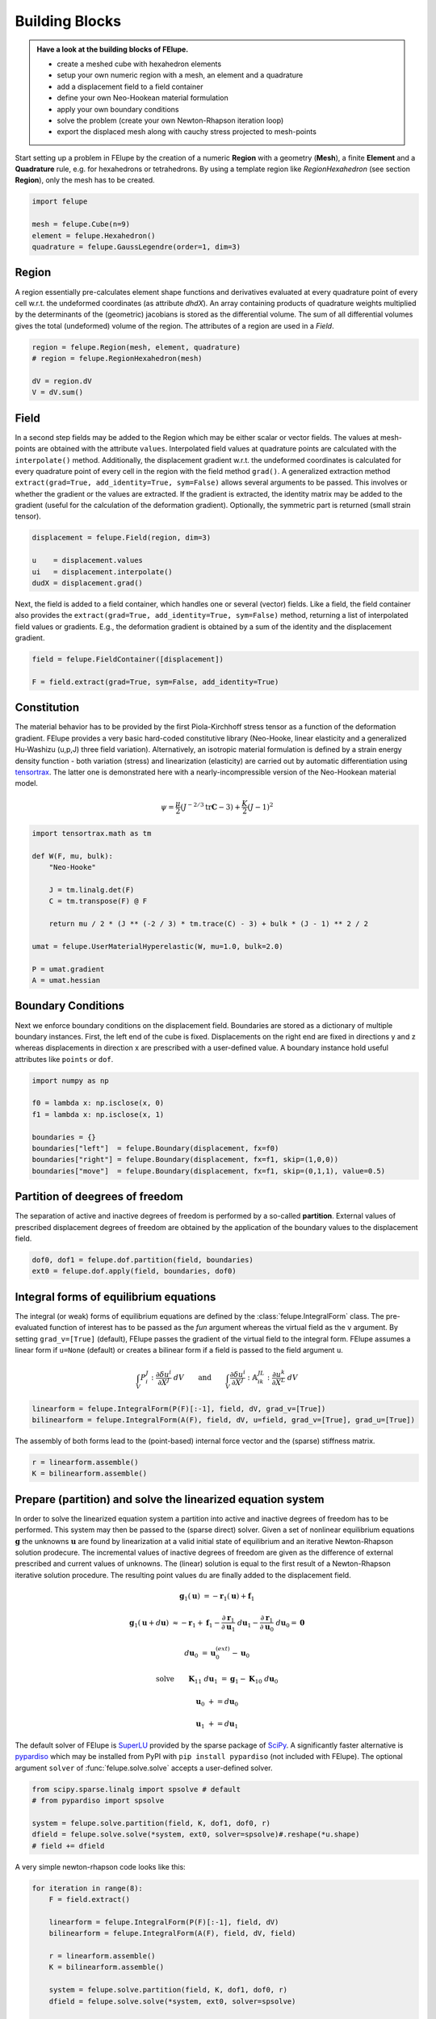 .. _howto-building-blocks:

Building Blocks
---------------

.. admonition:: Have a look at the building blocks of FElupe.
   :class: note

   * create a meshed cube with hexahedron elements
   
   * setup your own numeric region with a mesh, an element and a quadrature
   
   * add a displacement field to a field container
   
   * define your own Neo-Hookean material formulation
   
   * apply your own boundary conditions
   
   * solve the problem (create your own Newton-Rhapson iteration loop)
   
   * export the displaced mesh along with cauchy stress projected to mesh-points

Start setting up a problem in FElupe by the creation of a numeric **Region** with a geometry (**Mesh**), a finite **Element** and a **Quadrature** rule, e.g. for hexahedrons or tetrahedrons. By using a template region like `RegionHexahedron` (see section **Region**), only the mesh has to be created.

.. image:: images/region.svg
   :width: 600px


..  code-block:: python

    import felupe

    mesh = felupe.Cube(n=9)
    element = felupe.Hexahedron()
    quadrature = felupe.GaussLegendre(order=1, dim=3)


Region
~~~~~~

A region essentially pre-calculates element shape functions and derivatives evaluated at every quadrature point of every cell w.r.t. the undeformed coordinates (as attribute `dhdX`). An array containing products of quadrature weights multiplied by the determinants of the (geometric) jacobians is stored as the differential volume. The sum of all differential volumes gives the total (undeformed) volume of the region. The attributes of a region are used in a `Field`.

..  code-block:: python

    region = felupe.Region(mesh, element, quadrature)
    # region = felupe.RegionHexahedron(mesh)

    dV = region.dV
    V = dV.sum()


.. image:: images/undeformed_mesh.png
   :width: 600px


Field
~~~~~

In a second step fields may be added to the Region which may be either scalar or vector fields. The values at mesh-points are obtained with the attribute ``values``. Interpolated field values at quadrature points are calculated with the ``interpolate()`` method. Additionally, the displacement gradient w.r.t. the undeformed coordinates is calculated for every quadrature point of every cell in the region with the field method ``grad()``. A generalized extraction method ``extract(grad=True, add_identity=True, sym=False)`` allows several arguments to be passed. This involves or whether the gradient or the values are extracted. If the gradient is extracted, the identity matrix may be added to the gradient (useful for the calculation of the deformation gradient). Optionally, the symmetric part is returned (small strain tensor).

..  code-block:: python

    displacement = felupe.Field(region, dim=3)

    u    = displacement.values
    ui   = displacement.interpolate()
    dudX = displacement.grad()


Next, the field is added to a field container, which handles one or several (vector) fields. Like a field, the field container also provides the ``extract(grad=True, add_identity=True, sym=False)`` method, returning a list of interpolated field values or gradients. E.g., the deformation gradient is obtained by a sum of the identity and the displacement gradient.

..  code-block:: python

    field = felupe.FieldContainer([displacement])

    F = field.extract(grad=True, sym=False, add_identity=True)


Constitution
~~~~~~~~~~~~

The material behavior has to be provided by the first Piola-Kirchhoff stress tensor as a function of the deformation gradient. FElupe provides a very basic hard-coded constitutive library (Neo-Hooke, linear elasticity and a generalized Hu-Washizu (u,p,J) three field variation). Alternatively, an isotropic material formulation is defined by a strain energy density function - both variation (stress) and linearization (elasticity) are carried out by automatic differentiation using `tensortrax <https://github.com/adtzlr/tensortrax)>`_. The latter one is demonstrated here with a nearly-incompressible version of the Neo-Hookean material model.

.. math::

   \psi = \frac{\mu}{2} \left( J^{-2/3} \text{tr}\boldsymbol{C} - 3 \right) + \frac{K}{2} \left( J - 1 \right)^2


..  code-block:: python

    import tensortrax.math as tm

    def W(F, mu, bulk):
        "Neo-Hooke"

        J = tm.linalg.det(F)
        C = tm.transpose(F) @ F

        return mu / 2 * (J ** (-2 / 3) * tm.trace(C) - 3) + bulk * (J - 1) ** 2 / 2

    umat = felupe.UserMaterialHyperelastic(W, mu=1.0, bulk=2.0)

    P = umat.gradient
    A = umat.hessian


Boundary Conditions
~~~~~~~~~~~~~~~~~~~

Next we enforce boundary conditions on the displacement field. Boundaries are stored as a dictionary of multiple boundary instances. First, the left end of the cube is fixed. Displacements on the right end are fixed in directions y and z whereas displacements in direction x are prescribed with a user-defined value. A boundary instance hold useful attributes like ``points`` or ``dof``.

..  code-block:: python
    
    import numpy as np

    f0 = lambda x: np.isclose(x, 0)
    f1 = lambda x: np.isclose(x, 1)

    boundaries = {}
    boundaries["left"]  = felupe.Boundary(displacement, fx=f0)
    boundaries["right"] = felupe.Boundary(displacement, fx=f1, skip=(1,0,0))
    boundaries["move"]  = felupe.Boundary(displacement, fx=f1, skip=(0,1,1), value=0.5)

Partition of deegrees of freedom
~~~~~~~~~~~~~~~~~~~~~~~~~~~~~~~~

The separation of active and inactive degrees of freedom is performed by a so-called **partition**. External values of prescribed displacement degrees of freedom are obtained by the application of the boundary values to the displacement field.

..  code-block:: python
    
    dof0, dof1 = felupe.dof.partition(field, boundaries)
    ext0 = felupe.dof.apply(field, boundaries, dof0)


Integral forms of equilibrium equations
~~~~~~~~~~~~~~~~~~~~~~~~~~~~~~~~~~~~~~~

The integral (or weak) forms of equilibrium equations are defined by the :class:`felupe.IntegralForm` class. The pre-evaluated function of interest has to be passed as the `fun` argument whereas the virtual field as the ``v`` argument. By setting ``grad_v=[True]`` (default), FElupe passes the gradient of the virtual field to the integral form. FElupe assumes a linear form if ``u=None`` (default) or creates a bilinear form if a field is passed to the field argument ``u``.

.. math::

   \int_V P_i^{\ J} : \frac{\partial \delta u^i}{\partial X^J} \ dV \qquad \text{and} \qquad \int_V \frac{\partial \delta u^i}{\partial X^J} : \mathbb{A}_{i\ k\ }^{\ J\ L} : \frac{\partial u^k}{\partial X^L} \ dV


..  code-block:: python

    linearform = felupe.IntegralForm(P(F)[:-1], field, dV, grad_v=[True])
    bilinearform = felupe.IntegralForm(A(F), field, dV, u=field, grad_v=[True], grad_u=[True])


The assembly of both forms lead to the (point-based) internal force vector and the (sparse) stiffness matrix.

..  code-block:: python

    r = linearform.assemble()
    K = bilinearform.assemble()


Prepare (partition) and solve the linearized equation system
~~~~~~~~~~~~~~~~~~~~~~~~~~~~~~~~~~~~~~~~~~~~~~~~~~~~~~~~~~~~

In order to solve the linearized equation system a partition into active and inactive degrees of freedom has to be performed. This system may then be passed to the (sparse direct) solver. Given a set of nonlinear equilibrium equations :math:`\boldsymbol{g}` the unknowns :math:`\boldsymbol{u}` are found by linearization at a valid initial state of equilibrium and an iterative Newton-Rhapson solution prodecure. The incremental values of inactive degrees of freedom are given as the difference of external prescribed and current values of unknowns. The (linear) solution is equal to the first result of a Newton-Rhapson iterative solution procedure. The resulting point values ``du`` are finally added to the displacement field. 

.. math::

   \boldsymbol{g}_1(\boldsymbol{u}) &= -\boldsymbol{r}_1(\boldsymbol{u}) + \boldsymbol{f}_1

   \boldsymbol{g}_1(\boldsymbol{u} + d\boldsymbol{u}) &\approx -\boldsymbol{r}_1 + \boldsymbol{f}_1 - \frac{\partial \boldsymbol{r}_1}{\partial \boldsymbol{u}_1} \ d\boldsymbol{u}_1 - \frac{\partial \boldsymbol{r}_1}{\partial \boldsymbol{u}_0} \ d\boldsymbol{u}_0 = \boldsymbol{0}

   d\boldsymbol{u}_0 &= \boldsymbol{u}_0^{(ext)} - \boldsymbol{u}_0

   \text{solve} \qquad \boldsymbol{K}_{11}\ d\boldsymbol{u}_1 &= \boldsymbol{g}_1 - \boldsymbol{K}_{10}\ d\boldsymbol{u}_{0}

   \boldsymbol{u}_0 &+= d\boldsymbol{u}_0

   \boldsymbol{u}_1 &+= d\boldsymbol{u}_1


The default solver of FElupe is `SuperLU <https://docs.scipy.org/doc/scipy/reference/generated/scipy.sparse.linalg.spsolve.html#scipy.sparse.linalg.spsolve>`_ provided by the sparse package of `SciPy <https://docs.scipy.org>`_. A significantly faster alternative is `pypardiso <https://pypi.org/project/pypardiso/>`_ which may be installed from PyPI with ``pip install pypardiso`` (not included with FElupe). The optional argument ``solver`` of :func:`felupe.solve.solve` accepts a user-defined solver.

..  code-block:: python

    from scipy.sparse.linalg import spsolve # default
    # from pypardiso import spsolve

    system = felupe.solve.partition(field, K, dof1, dof0, r)
    dfield = felupe.solve.solve(*system, ext0, solver=spsolve)#.reshape(*u.shape)
    # field += dfield


A very simple newton-rhapson code looks like this:

..  code-block:: python

    for iteration in range(8):
        F = field.extract()

        linearform = felupe.IntegralForm(P(F)[:-1], field, dV)
        bilinearform = felupe.IntegralForm(A(F), field, dV, field)

        r = linearform.assemble()
        K = bilinearform.assemble()

        system = felupe.solve.partition(field, K, dof1, dof0, r)
        dfield = felupe.solve.solve(*system, ext0, solver=spsolve)

        norm = np.linalg.norm(dfield)
        print(iteration, norm)
        field += dfield

        if norm < 1e-12:
            break


..  code-block:: shell

    0 8.174180680860706
    1 0.2940958778404007
    2 0.02083230945148839
    3 0.0001028992534421267
    4 6.017153213511068e-09
    5 5.675484825228616e-16

Alternatively, one may also use the Newton-Rhapson function of FElupe.

..  code-block:: python

    res = felupe.newtonrhapson(field, umat=umat, dof1=dof1, dof0=dof0, ext0=ext0)
    field = res.x


All 3x3 components of the deformation gradient of integration point 1 of cell 1 (Python is 0-indexed) are obtained with

..  code-block:: python

    F = F[0]
    F[:,:,0,0]


..  code-block:: shell

    array([[ 1.49186831e+00, -1.17603278e-02, -1.17603278e-02],
           [ 3.09611695e-01,  9.73138551e-01,  8.43648336e-04],
           [ 3.09611695e-01,  8.43648336e-04,  9.73138551e-01]])


Export of results
~~~~~~~~~~~~~~~~~

Results are exported as VTK or XDMF files using `meshio <https://pypi.org/project/meshio/>`_.

..  code-block:: python

    felupe.save(region, field, filename="result.vtk")



Any tensor at quadrature points shifted or projected to, both averaged at mesh-points is evaluated for ``quad`` and ``hexahedron`` cell types by :class:`felupe.topoints` or :class:`felupe.project`, respectively. For example, the calculation of the cauchy stress involves the conversion from the first Piola-Kirchhoff stress to the Cauchy stress followed by the shift or the projection. The stress results at mesh points are passed as a dictionary to the ``point_data`` argument.

..  code-block:: python

    from felupe.math import dot, det, transpose, tovoigt

    s = dot(P([F])[0], transpose(F)) / det(F)

    cauchy_shifted = felupe.topoints(s, region)
    cauchy_projected = felupe.project(tovoigt(s), region)

    felupe.save(
        region, 
        field, 
        filename="result_with_cauchy.vtk", 
        point_data={
            "CauchyStressShifted": cauchy_shifted,
            "CauchyStressProjected": cauchy_projected,
        }
    )


.. image:: images/deformed_mesh.png
   :width: 600px